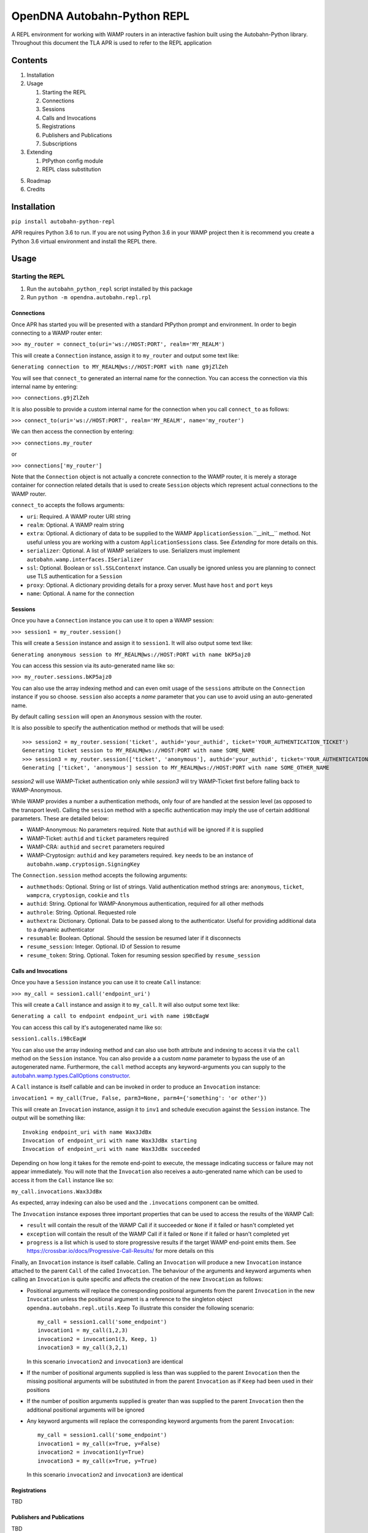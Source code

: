 OpenDNA Autobahn-Python REPL
============================
A REPL environment for working with WAMP routers in an interactive fashion built
using the Autobahn-Python library. Throughout this document the TLA APR is used
to refer to the REPL application


Contents
--------
1. Installation
2. Usage

   1. Starting the REPL
   2. Connections
   3. Sessions
   4. Calls and Invocations
   5. Registrations
   6. Publishers and Publications
   7. Subscriptions

3. Extending

   1. PtPython config module
   2. REPL class substitution

5. Roadmap
6. Credits


Installation
------------
``pip install autobahn-python-repl``

APR requires Python 3.6 to run. If you are not using Python
3.6 in your WAMP project then it is recommend you create a Python 3.6 virtual
environment and install the REPL there.


Usage
-----

Starting the REPL
~~~~~~~~~~~~~~~~~
1. Run the ``autobahn_python_repl`` script installed by this package
2. Run ``python -m opendna.autobahn.repl.rpl``

Connections
```````````
Once APR has started you will be presented with a standard PtPython prompt and
environment. In order to begin connecting to a WAMP router enter:

``>>> my_router = connect_to(uri='ws://HOST:PORT', realm='MY_REALM')``

This will create a ``Connection`` instance, assign it to ``my_router`` and
output some text like:

``Generating connection to MY_REALM@ws://HOST:PORT with name g9jZlZeh``

You will see that ``connect_to`` generated an internal name for the connection.
You can access the connection via this internal name by entering:

``>>> connections.g9jZlZeh``

It is also possible to provide a custom internal name for the connection when
you call ``connect_to`` as follows:

``>>> connect_to(uri='ws://HOST:PORT', realm='MY_REALM', name='my_router')``

We can then access the connection by entering:

``>>> connections.my_router``

or

``>>> connections['my_router']``

Note that the ``Connection`` object is not actually a concrete connection to
the WAMP router, it is merely a storage container for connection related
details that is used to create ``Session`` objects which represent actual
connections to the WAMP router.

``connect_to`` accepts the follows arguments:

* ``uri``: Required. A WAMP router URI string
* ``realm``: Optional. A WAMP realm string
* ``extra``: Optional. A dictionary of data to be supplied to the WAMP
  ``ApplicationSession``.``__init__`` method. Not useful unless you are
  working with a custom ``ApplicationSessions`` class. See *Extending* for
  more details on this.
* ``serializer``: Optional. A list of WAMP serializers to use. Serializers must
  implement ``autobahn.wamp.interfaces.ISerializer``
* ``ssl``: Optional. Boolean or ``ssl.SSLContenxt`` instance. Can usually
  be ignored unless you are planning to connect use TLS authentication for a
  ``Session``
* ``proxy``: Optional. A dictionary providing details for a proxy server. Must
  have ``host`` and ``port`` keys
* ``name``: Optional. A name for the connection

Sessions
````````
Once you have a ``Connection`` instance you can use it to open a WAMP session:

``>>> session1 = my_router.session()``

This will create a ``Session`` instance and assign it to ``session1``. It will
also output some text like:

``Generating anonymous session to MY_REALM@ws://HOST:PORT with name bKP5ajz0``

You can access this session via its auto-generated name like so:

``>>> my_router.sessions.bKP5ajz0``

You can also use the array indexing method and can even omit usage of the ``sessions``
attribute on the ``Connection`` instance if you so choose. ``session`` also
accepts a *name* parameter that you can use to avoid using an auto-generated name.

By default calling ``session`` will open an ``Anonymous`` session with the router.

It is also possible to specify the authentication method or methods that will
be used::

  >>> session2 = my_router.session('ticket', authid='your_authid', ticket='YOUR_AUTHENTICATION_TICKET')
  Generating ticket session to MY_REALM@ws://HOST:PORT with name SOME_NAME
  >>> session3 = my_router.session(['ticket', 'anonymous'], authid='your_authid', ticket='YOUR_AUTHENTICATION_TICKET')
  Generating ['ticket', 'anonymous'] session to MY_REALM@ws://HOST:PORT with name SOME_OTHER_NAME

*session2* will use WAMP-Ticket authentication only while *session3* will try
WAMP-Ticket first before falling back to WAMP-Anonymous.

While WAMP provides a number a authentication methods, only four of are handled
at the session level (as opposed to the transport level). Calling the ``session``
method with a specific authentication may imply the use of certain additional
parameters. These are detailed below:

* WAMP-Anonymous: No parameters required. Note that ``authid`` will be ignored if it is supplied
* WAMP-Ticket: ``authid`` and ``ticket`` parameters required
* WAMP-CRA: ``authid`` and ``secret`` parameters required
* WAMP-Cryptosign: ``authid`` and ``key`` parameters required. ``key`` needs to be an instance of ``autobahn.wamp.cryptosign.SigningKey``

The ``Connection.session`` method accepts the following arguments:

* ``authmethods``: Optional. String or list of strings. Valid authentication method
  strings are: ``anonymous``, ``ticket``, ``wampcra``, ``cryptosign``, ``cookie`` and ``tls``
* ``authid``: String. Optional for WAMP-Anonymous authentication, required for all other methods
* ``authrole``: String. Optional. Requested role
* ``authextra``: Dictionary. Optional. Data to be passed along to the authenticator. Useful
  for providing additional data to a dynamic authenticator
* ``resumable``: Boolean. Optional. Should the session be resumed later if it disconnects
* ``resume_session``: Integer. Optional. ID of Session to resume
* ``resume_token``: String. Optional. Token for resuming session specified by ``resume_session``

Calls and Invocations
`````````````````````
Once you have a ``Session`` instance you can use it to create ``Call`` instance:

``>>> my_call = session1.call('endpoint_uri')``

This will create a ``Call`` instance and assign it to ``my_call``. It will
also output some text like:

``Generating a call to endpoint endpoint_uri with name i9BcEagW``

You can access this call by it's autogenerated name like so:

``session1.calls.i9BcEagW``

You can also use the array indexing method and can also use both attribute
and indexing to access it via the ``call`` method on the ``Session`` instance.
You can also provide a a custom *name* parameter to bypass the use of an autogenerated
name. Furthermore, the ``call`` method accepts any keyword-arguments you can
supply to the `autobahn.wamp.types.CallOptions constructor`_.

.. _autobahn.wamp.types.CallOptions constructor: https://autobahn.readthedocs.io/en/latest/reference/autobahn.wamp.html#autobahn.wamp.types.CallOptions

A ``Call`` instance is itself callable and can be invoked in order to produce an
``Invocation`` instance:

``invocation1 = my_call(True, False, parm3=None, parm4={'something': 'or other'})``

This will create an ``Invocation`` instance, assign it to ``inv1`` and schedule
execution against the ``Session`` instance. The output will be something like::

  Invoking endpoint_uri with name Wax3JdBx
  Invocation of endpoint_uri with name Wax3JdBx starting
  Invocation of endpoint_uri with name Wax3JdBx succeeded

Depending on how long it takes for the remote end-point to execute, the message
indicating success or failure may not appear immediately. You will note that
the ``Invocation`` also receives a auto-generated name which can be used to access
it from the ``Call`` instance like so:

``my_call.invocations.Wax3JdBx``

As expected, array indexing can also be used and the ``.invocations`` component
can be omitted.

The ``Invocation`` instance exposes three important properties that can be
used to access the results of the WAMP Call:

* ``result`` will contain the result of the WAMP Call if it succeeded or ``None`` if it failed or hasn't completed yet
* ``exception`` will contain the result of the WAMP Call if it failed or ``None`` if it failed or hasn't completed yet
* ``progress`` is a list which is used to store progressive results if the
  target WAMP end-point emits them. See https://crossbar.io/docs/Progressive-Call-Results/ for more details on this

Finally, an ``Invocation`` instance is itself callable. Calling an ``Invocation`` will
produce a new ``Invocation`` instance attached to the parent ``Call`` of the called ``Invocation``.
The behaviour of the arguments and keyword arguments when calling an ``Invocation`` is quite specific
and affects the creation of the new ``Invocation`` as follows:

* Positional arguments will replace the corresponding positional arguments from the parent ``Invocation``
  in the new ``Invocation`` unless the positional argument is a reference to the singleton object ``opendna.autobahn.repl.utils.Keep``
  To illustrate this consider the following scenario::

    my_call = session1.call('some_endpoint')
    invocation1 = my_call(1,2,3)
    invocation2 = invocation1(3, Keep, 1)
    invocation3 = my_call(3,2,1)

  In this scenario ``invocation2`` and ``invocation3`` are identical

* If the number of positional arguments supplied is less than was supplied to the parent ``Invocation`` then the
  missing positional arguments will be substituted in from the parent ``Invocation`` as if ``Keep`` had been used in their
  positions

* If the number of position arguments supplied is greater than was supplied to the parent ``Invocation`` then the
  additional positional arguments will be ignored

* Any keyword arguments will replace the corresponding keyword arguments from the parent ``Invocation``::

    my_call = session1.call('some_endpoint')
    invocation1 = my_call(x=True, y=False)
    invocation2 = invocation1(y=True)
    invocation3 = my_call(x=True, y=True)

  In this scenario ``invocation2`` and ``invocation3`` are identical

Registrations
`````````````
TBD

Publishers and Publications
```````````````````````````
TBD

Subscriptions
`````````````
TBD


Extending
---------
TBD

Roadmap
-------

* Improved UI with custom panes/tabs/views for examining Calls, Invocations,
  Publishers, Publications, Registrations and Subscriptions
* Support usage in other REPLs


Credits
-------

* Autobahn-Python for providing the secret WAMP sauce
* PtPython for providing the secret REPL sauce
* Jedi for providing PtPython with the secret code completion sauce
* PromptToolkit for providing PtPython with the prompt secret sauce

